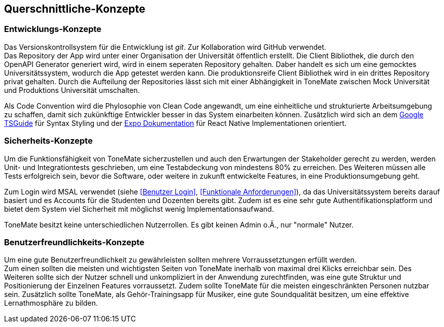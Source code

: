 == Querschnittliche-Konzepte

=== Entwicklungs-Konzepte

Das Versionskontrollsystem für die Entwicklung ist _git_. Zur Kollaboration wird GitHub verwendet. +
Das Repository der App wird unter einer Organisation der Universität öffentlich erstellt. Die Client Bibliothek, die durch den OpenAPI Generator generiert wird, wird in einem seperaten Repository gehalten. Daber handelt es sich um eine gemocktes Universitätssystem, wodurch die App getestet werden kann. Die produktionsreife Client Bibliothek wird in ein drittes Repository privat gehalten. Durch die Aufteilung der Repositories lässt sich mit einer Abhängigkeit in ToneMate zwischen Mock Universität und Produktions Universität umschalten. +

Als Code Convention wird die Phylosophie von Clean Code angewandt, um eine einheitliche und strukturierte Arbeitsumgebung zu schaffen, damit sich zukünkftige Entwickler besser in das System einarbeiten können. Zusätzlich wird sich an dem https://google.github.io/styleguide/tsguide.html[Google TSGuide] für Syntax Styling und der https://docs.expo.dev/[Expo Dokumentation] für React Native Implementationen orientiert.

=== Sicherheits-Konzepte

Um die Funktionsfähigkeit von ToneMate sicherzustellen und auch den Erwartungen der Stakeholder gerecht zu werden, werden Unit- und Integrationtests geschrieben, um eine Testabdeckung von mindestens 80% zu erreichen. Des Weiteren müssen alle Tests erfolgreich sein, bevor die Software, oder weitere in zukunft entwickelte Features, in eine Produktionsumgebung geht. +

Zum Login wird MSAL verwendet (siehe <<Benutzer Login>>, <<Funktionale Anforderungen>>), da das Universitätssystem bereits darauf basiert und es Accounts für die Studenten und Dozenten bereits gibt. Zudem ist es eine sehr gute Authentifikationsplatform und bietet dem System viel Sicherheit mit möglichst wenig Implementationsaufwand. +

ToneMate besitzt keine unterschiedlichen Nutzerrollen. Es gibt keinen Admin o.Ä., nur "normale" Nutzer.

=== Benutzerfreundlichkeits-Konzepte

Um eine gute Benutzerfreundlichkeit zu gewährleisten sollten mehrere Vorraussetztungen erfüllt werden. +
Zum einen sollten die meisten und wichtigsten Seiten von ToneMate inerhalb von maximal drei Klicks erreichbar sein. Des Weiteren sollte sich der Nutzer schnell und unkompliziert in der Anwendung zurechtfinden, was eine gute Struktur und Positionierung der Einzelnen Features vorraussetzt. Zudem sollte ToneMate für die meisten eingeschränkten Personen nutzbar sein. Zusätzlich sollte ToneMate, als Gehör-Trainingsapp für Musiker, eine gute Soundqualität besitzen, um eine effektive Lernathmosphäre zu bilden.

